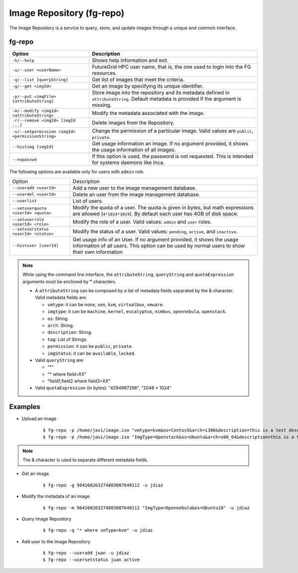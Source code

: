 .. _man-repo:

Image Repository (fg-repo)
==========================

The Image Repository is a service to query, store, and update images through a unique and common interface.

fg-repo
-------

+---------------------------------------------------+-------------------------------------------------------------------------------------------------------------------------------------------+
| **Option**                                        | **Description**                                                                                                                           |
+---------------------------------------------------+-------------------------------------------------------------------------------------------------------------------------------------------+
| ``-h/--help``                                     | Shows help information and exit.                                                                                                          |
+---------------------------------------------------+-------------------------------------------------------------------------------------------------------------------------------------------+
| ``-u/--user <userName>``                          | FutureGrid HPC user name, that is, the one used to login into the FG resources.                                                           |
+---------------------------------------------------+-------------------------------------------------------------------------------------------------------------------------------------------+
| ``-q/--list [queryString]``                       | Get list of images that meet the criteria.                                                                                                |
+---------------------------------------------------+-------------------------------------------------------------------------------------------------------------------------------------------+
| ``-g/--get <imgId>``                              | Get an image by specifying its unique identifier.                                                                                         |
+---------------------------------------------------+-------------------------------------------------------------------------------------------------------------------------------------------+
| ``-p/--put <imgFile> [attributeString]``          | Store image into the repository and its metadata defined in ``attributeString``. Default metadata is provided if the argument is missing. |
+---------------------------------------------------+-------------------------------------------------------------------------------------------------------------------------------------------+
| ``-m/--modify <imgId> <attributeString>``         | Modify the metadata associated with the image.                                                                                            |
+---------------------------------------------------+-------------------------------------------------------------------------------------------------------------------------------------------+
| ``-r/--remove <imgId> [imgId ...]``               | Delete images from the Repository.                                                                                                        |
+---------------------------------------------------+-------------------------------------------------------------------------------------------------------------------------------------------+
| ``-s/--setpermission <imgId> <permissionString>`` | Change the permission of a particular image. Valid values are ``public``, ``private``.                                                    |
+---------------------------------------------------+-------------------------------------------------------------------------------------------------------------------------------------------+
| ``--histimg [imgId]``                             | Get usage information an image. If no argument provided, it shows the usage information of all images.                                    |
+---------------------------------------------------+-------------------------------------------------------------------------------------------------------------------------------------------+
| ``--nopasswd``                                    | If this option is used, the password is not requested. This is intended for systems daemons like Inca.                                    |
+---------------------------------------------------+-------------------------------------------------------------------------------------------------------------------------------------------+


The following options are available only for users with ``admin`` role.

+---------------------------------------+------------------------------------------------------------------------------------------------------------------------------------------------------------------------+
| Option                                | Description                                                                                                                                                            |
+---------------------------------------+------------------------------------------------------------------------------------------------------------------------------------------------------------------------+
| ``--useradd <userId>``                | Add a new user to the image management database.                                                                                                                       |
+---------------------------------------+------------------------------------------------------------------------------------------------------------------------------------------------------------------------+
| ``--userdel <userId>``                | Delete an user from the image management database.                                                                                                                     |
+---------------------------------------+------------------------------------------------------------------------------------------------------------------------------------------------------------------------+
| ``--userlist``                        | List of users.                                                                                                                                                         |
+---------------------------------------+------------------------------------------------------------------------------------------------------------------------------------------------------------------------+
| ``--setuserquota <userId> <quota>``   | Modify the quota of a user. The quota is given in bytes, but math expressions are allowed (``4*1024*1024``). By default each user has 4GB of disk space.               |
+---------------------------------------+------------------------------------------------------------------------------------------------------------------------------------------------------------------------+
| ``--setuserrole  <userId> <role>``    | Modify the role of a user. Valid values: ``admin`` and ``user`` roles.                                                                                                 |
+---------------------------------------+------------------------------------------------------------------------------------------------------------------------------------------------------------------------+
| ``--setuserstatus <userId> <status>`` | Modify the status of a user. Valid values: ``pending``, ``active``, and ``inactive``.                                                                                  |
+---------------------------------------+------------------------------------------------------------------------------------------------------------------------------------------------------------------------+
| ``--histuser [userId]``               | Get usage info of an User. If no argument provided, it shows the usage information of all users. This option can be used by normal users to show their own information |
+---------------------------------------+------------------------------------------------------------------------------------------------------------------------------------------------------------------------+



.. note::

   While using the command line interface, the ``attributeString``, ``queryString`` and ``quotaExpression`` arguments must be enclosed by **"** characters. 


   * A ``attributeString`` can be composed by a list of metadata fields separated by the & character. Valid metadata fields are: 
   
     * ``vmtype``: it can be ``none``, ``xen``, ``kvm``, ``virtualbox``, ``vmware``.
     * ``imgtype``: it can be ``machine``, ``kernel``, ``eucalyptus``, ``nimbus``, ``opennebula``, ``openstack``.
     * ``os``: String.
     * ``arch``: String.
     * ``description``: String.
     * ``tag``: List of Strings.
     * ``permission``: it can be ``public``, ``private``.
     * ``imgStatus``: it can be ``available``, ``locked``.
   
   * Valid ``queryString`` are: 
     
     * "*"
     * "* where field=XX"
     * "field1,field2 where field3=XX"
   
   * Valid ``quotaExpression`` (in bytes): "4294967296", "2048 * 1024"



Examples
--------

* Upload an image
  
   ::
   
      $ fg-repo -p /home/javi/image.iso "vmtype=kvm&os=Centos5&arch=i386&description=this is a test description&tag=tsttag1, tsttag2&permission=private" -u jdiaz
      $ fg-repo -p /home/javi/image.iso "ImgType=Openstack&os=Ubuntu&arch=x86_64&description=this is a test description" -u jdiaz
      
.. note::
   The & character is used to separate different metadata fields.

* Get an image
  
   ::

      $ fg-repo -g 964160263274803087640112 -u jdiaz   


* Modify the metadata of an image
  
   ::

      $ fg-repo -m 964160263274803087640112 "ImgType=Opennebula&os=Ubuntu10" -u jdiaz   


* Query Image Repository

   ::
   
      $ fg-repo -q "* where vmType=kvm" -u jdiaz
        


* Add user to the Image Repository

   ::
   
      $ fg-repo --useradd juan -u jdiaz
      $ fg-repo --usersetstatus juan active

      